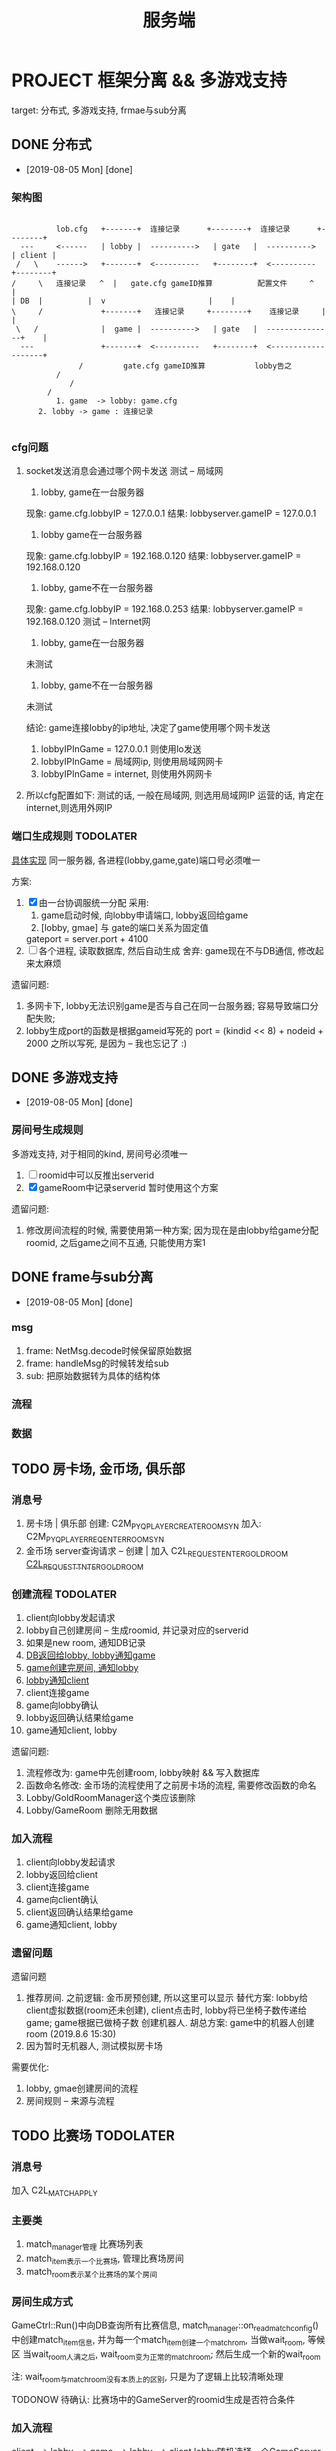 #+TITLE: 服务端
#+INFOJS_OPT: home:http://wcq.fun
#+INFOJS_OPT: view:info toc:t ltoc:t mouse:underline buttons:nil


* PROJECT 框架分离 && 多游戏支持
  target: 分布式, 多游戏支持, frmae与sub分离
** DONE 分布式
   CLOSED: [2019-08-05 Mon 14:24]
   - [2019-08-05 Mon] [done]
*** 架构图
    #+BEGIN_EXAMPLE  

    	   lob.cfg   +-------+ 	连接记录      +--------+  连接记录      +--------+
   --- 	   <------   | lobby | 	---------->   | gate   |  ---------->	| client |
  /   \	   ------>   +-------+ 	<----------   +--------+  <----------  	+--------+
 /     \   连接记录   ^  |   gate.cfg gameID推算          配置文件	 ^    |
 | DB  |	      |	 v						 |    |
 \     /             +-------+	 连接记录     +--------+    连接记录  	 |    |
  \   /	      	     |  game | 	---------->   | gate   |  ---------------+    |
   ---	       	     +-------+ 	<----------   +--------+  <-------------------+
	    	    /	      gate.cfg gameID推算           lobby告之
	   	   /
       	   	  /
		 /
       	   1. game  -> lobby: game.cfg
	   2. lobby -> game : 连接记录

     #+END_EXAMPLE

*** cfg问题
    1. socket发送消息会通过哪个网卡发送 
       测试 -- 局域网
       1) lobby, game在一台服务器
	  现象: game.cfg.lobbyIP   = 127.0.0.1
          结果: lobbyserver.gameIP = 127.0.0.1
       2) lobby game在一台服务器
	  现象: game.cfg.lobbyIP   = 192.168.0.120
	  结果: lobbyserver.gameIP = 192.168.0.120
       3) lobby, game不在一台服务器
	  现象: game.cfg.lobbyIP   = 192.168.0.253
	  结果: lobbyserver.gameIP = 192.168.0.120
       测试 -- Internet网
       1) lobby, game在一台服务器
	  未测试
       2) lobby, game不在一台服务器
	  未测试

       结论:
       game连接lobby的ip地址, 决定了game使用哪个网卡发送
       1) lobbyIPInGame = 127.0.0.1 则使用lo发送
       2) lobbyIPInGame = 局域网ip, 则使用局域网网卡
       3) lobbyIPInGame = internet, 则使用外网网卡
    2. 所以cfg配置如下:
       测试的话, 一般在局域网,  则选用局域网IP
       运营的话, 肯定在internet,则选用外网IP

*** 端口生成规则                                                  :TODOLATER:
    [[file:~/code/company/SystemModule/LobbyServer/GameCtrl.h::GeneratePort2Game][具体实现]]
    同一服务器, 各进程(lobby,game,gate)端口号必须唯一

    方案:
    1. [X] 由一台协调服统一分配
       采用:
       1) game启动时候, 向lobby申请端口, lobby返回给game
       2) [lobby, gmae] 与 gate的端口关系为固定值
	  gateport = server.port + 4100
    2. [ ] 各个进程, 读取数据库, 然后自动生成
       舍弃: game现在不与DB通信, 修改起来太麻烦

    遗留问题:
    1. 多网卡下, lobby无法识别game是否与自己在同一台服务器; 容易导致端口分配失败;
    2. lobby生成port的函数是根据gameid写死的
       port = (kindid << 8) + nodeid + 2000
       之所以写死, 是因为 -- 我也忘记了 :)

** DONE 多游戏支持
   CLOSED: [2019-08-05 Mon 14:25]
   - [2019-08-05 Mon] [done]
*** 房间号生成规则
    
    多游戏支持, 对于相同的kind, 房间号必须唯一
    
    1. [ ] roomid中可以反推出serverid
    2. [X] gameRoom中记录serverid
       暂时使用这个方案

    遗留问题:
    1. 修改房间流程的时候, 需要使用第一种方案;
       因为现在是由lobby给game分配roomid, 
       之后game之间不互通, 只能使用方案1
** DONE frame与sub分离
   CLOSED: [2019-08-05 Mon 14:25]
   - [2019-08-05 Mon] [done]
*** msg
    1. frame: NetMsg.decode时候保留原始数据
    2. frame: handleMsg的时候转发给sub
    3. sub: 把原始数据转为具体的结构体
*** 流程
*** 数据    
** TODO 房卡场, 金币场, 俱乐部
*** 消息号
    1. 房卡场 | 俱乐部
       创建: C2M_PYQ_PLAYER_CREATE_ROOM_SYN
       加入: C2M_PYQ_PLAYER_REQ_ENTER_ROOM_SYN
    2. 金币场
       server查询请求 --
       创建 | 加入  C2L_REQUEST_ENTER_GOLD_ROOM
       [[file:~/code/company/SystemModule/LobbyServer/HandlerFromGate.cpp::OnMSG_C2L_REQUEST_ENTER_GOLD_ROOM_SYN][C2L_REQUEST_TNTER_GOLD_ROOM]]
*** 创建流程                                                      :TODOLATER:
    1. client向lobby发起请求
    2. lobby自己创建房间 -- 生成roomid, 并记录对应的serverid
    3. 如果是new room, 通知DB记录
    4. [[file:~/code/company/SystemModule/LobbyServer/HandlerFromDB.cpp::D2L_WRITE_ROOM_INFO][DB返回给lobby, lobby通知game]] 
    5. [[file:~/code/company/SystemModule/GameServer/HandlerFromLobby.cpp::OnMSG_L2M_PYQ_PLAYER_CREATE_ROOM_SYN][game创建完房间, 通知lobby]]
    6. [[file:~/code/company/SystemModule/LobbyServer/HandlerFromGame.cpp::OnMSG_M2L_PYQ_PLAYER_CREATE_ROOM_ACK][lobby通知client]]
    7. client连接game
    8. game向lobby确认
    9. lobby返回确认结果给game
    10. game通知client, lobby

    遗留问题:
    1. 流程修改为: game中先创建room, lobby映射 && 写入数据库
    2. 函数命名修改: 金币场的流程使用了之前房卡场的流程, 需要修改函数的命名
    3. Lobby/GoldRoomManager这个类应该删除
    4. Lobby/GameRoom 删除无用数据
*** 加入流程
    1. client向lobby发起请求
    2. lobby返回给client
    3. client连接game
    4. game向client确认
    5. client返回确认结果给game
    6. game通知client, lobby
*** 遗留问题
    遗留问题
    1. 推荐房间.
       之前逻辑: 金币房预创建, 所以这里可以显示
       替代方案: lobby给client虚拟数据(room还未创建), client点击时, lobby将已坐椅子数传递给game;
                 game根据已做椅子数 创建机器人.
       胡总方案: game中的机器人创建room (2019.8.6 15:30)
    2. 因为暂时无机器人, 测试模拟房卡场

    需要优化:
    1. lobby, gmae创建房间的流程
    2. 房间规则  -- 来源与流程

** TODO 比赛场                                                    :TODOLATER:
*** 消息号
    加入  C2L_MATCH_APPLY
*** 主要类
    1. match_manager管理 比赛场列表
    2. match_item表示一个比赛场, 管理比赛场房间
    3. match_room表示某个比赛场的某个房间
       
*** 房间生成方式
    GameCtrl::Run()中向DB查询所有比赛信息,
    match_manager::on_read_match_config()中创建match_item信息,
    并为每一个match_item创建一个match_rom, 当做wait_room, 等候区
    当wait_room人满之后, wait_room变为正常的match_room; 然后生成一个新的wait_room
    
    注: wait_room与match_room没有本质上的区别, 只是为了逻辑上比较清晰处理

    TODONOW 待确认: 比赛场中的GameServer的roomid生成是否符合条件

*** 加入流程
    client --> lobby  --> game --> lobby --> client
    lobby随机选择一个GameServer,  并通知该GameServer
    GameServer 返回roomid等信息 给lobby
    lobby根据roomID找到ServerID, 从而找到GameServer信息
    然后lobby通知client

   已有问题:
   1. 比赛场 同一个kind能否开多个GameMatchServer
      考虑因素: 比赛场中所有桌子上的人需要一起比较数据, 如果不在同一个ServerID上, 则会出现问题
      替代方案: 比赛场有多种模式, 同一个Kind下同一个模式, 只能在同一个Server上	  
      方案结果: 不能; 一个kind上只能有一个GameMatchServer
      结    论: 一个kind只能开一个GameMatchServer
   
** 战绩记录 && 录像回放
   [[file:~/code/company/SystemModule/DBProxyServer/HandlerFromGame.cpp::OnMSG_L2D_WRITE_GAME_RECORD][MSG_M2L_GAME_RECORD]] -- 写入数据库, [战绩,回放]一起写入了

   [[file:~/code/company/SystemModule/DBProxyServer/HandlerFromGame.cpp::OnMSG_L2D_READ_PLAYER_COMBAT_GAINS][D2L_PLAYER_COMBAT_GAINS]] -- 战绩记录 查询
   [[file:~/code/company/SystemModule/LobbyServer/HandlerFromDB.cpp::OnMSG_D2L_GAME_REPLAY][MSG_D2L_GAME_REPLAY]]     -- 录像回 放查询

   
   总结:
   1. MSG_M2L_GAME_RECORD   
      消息号在frame定义,
      结构体定义在frame中

   2. MSG_L2C_GAME_REPLAY   
      消息号在frame定义，
      结构体定义在subgame中, 各个subgame结构体不同


   场景模拟
   1. 小局结束, subgame将结构体发送给frame, frame转发给DB 存储
      1) 结构体定义在subgame的message.proto中, 但是没必要定义消息号; 
      2) frame中定义消息号; 但是没法定义结构体(各个子游戏不同); 所以frmae中必须定义一个通用的泛结构体

   2. DB写入; DB会获取泛数据, 不认识的数据会直接写入


   
   1. client向lobby发送录像回放
      1) frmae中定义了查询消息号, 查询结构体; 

   2. lobby收到之后去DB查询

   3. 将数据原封不动的发送给client
      1) frame中定义了消息号, 并返回给client泛数据

   4. client收到数据后, 转发给具体的子游戏
      1) 子游戏处理函数中, 把泛型转换为具体数据;  子游戏的message.proto中有具体结构体定义 


   遗留问题
   1. 根据roomid 查询房间号 --> 不同时刻可能会有多个房间号
   2. 删除replay_id的查询方式  
*** 需要处理
    1. 战绩记录查询
       查询不到数据, 需要再确认下
       
    2. 录像回放 -- 数据序列化问题
       1) 数据传输到DB
       2) 序列化方法         
         
** 机器人
   target
   1. 查看现有机器人功能
   2. 多游戏支持下的新实现
*** 设计思路
    basic:
    1. 机器人与lobby没有任何关系, 只在game中出现
    2. 机器人使用playermanager类管理, 字段区分玩家和机器人
    3. 机器人子游戏逻辑调用托管逻辑, 不需要重新写
*** RobotManager初始化
    1. [[file:~/code/company/SystemModule/GameServer/GameCtrl.cpp::InitRobot()][gameserver启动时候, 根据robot.cfg中的机器人数目向lobby请求初始化机器人]]
       请求内容
       1) 机器人配置信息
       2) 机器人玩家
    2. lobby向db做出查询
    3. db查询并返回所有的机器人给lobby
    4. lobby通知game
*** GameRoom初始化机器人
    1. GameRoom中根据房间椅子数生成robot rand数目
    2. [[file:~/code/company/SystemModule/AICode/RobotManager.cpp::SendLobbyGetRobot][RobotManager在初始化机器人的时候, 开启了定时器, 用来控制机器人进出房间]]
    3. 在定时器中控制了机器人是否加入还是离开房间

*** 遗留问题
    1. [X] 为什么区分占桌机器人和陪玩机器人??
       站桌机器人: GameRoom初始化时候, rand的 robot
       陪玩机器人: 因为rand的数目是随机的, 所以即使有真人玩家坐下, 也未必人满; 这时候来检测, 并分配机器人
       结论:
       1) 站桌机器人由GameRoom自行处理
       2) 陪玩机器人, 可以检测
    2. [X] 站桌机器人是否需要定时器处理
       没必要理由:
       1) 效率太低
       2) GameRoom初始化时候, 可以主动安排机器人入座; 更符合逻辑习惯
       存在理由:
       1) 担心初始化失败? 是否存在这种情形, 即使存在, 也不需要在这里进行判断
       结论:
       不需要这样处理
    3. [ ] 如果保留RobotManager, 那么RobotManager也应该是继承PlayerManager

*** 修改范围
    1. GameRoomManager移动到GameServer
    2. Robot 逻辑移动到 subgame, 在subgame中设计接口
    3. 优化部分函数
** GameRoom
*** player与gameroom交互
    1. 加入房间
       设置RoomID
       初始化椅子位置 TablePosId -1 // TODONOW 如果这个之后会kick out玩家, 那么是否有问题
    2. 坐下
       设置椅子位置 TablePosId
       设置玩家状态 USER_STATE_SIT_DOWN
   3. 准备
      设置准备状态SetPlayerReadyStatus(true)
      设置玩家状态 USER_STATE_READY
   4. 起立
      设置椅子位置 TablePosId -1   TODONOW wait for lobby ack leave room
      设置玩家状态 USER_STATE_IN_GAME
      设置准备状态 SetPlayerReadyStatus(false)
   5. 离开
      设置椅子位置 TablePosId -1 
      PlayerManager::Instance中删除玩家

** sub框架整理
** 乱七八糟
*** 远端服务器
    外网Centos服务器
    外网IP: 47.103.90.189
    SSH:    47.103.90.189     root     eHbQC&LV8p      
    MYSQL:  47.103.90.189     root     &rXM6!03$P
*** Msg数据包
    0   [<- pBuffer
    1
    2
    3
    4   ] <-[]包的大小 [0-n]-4; 不包含int
    .   {[
    .
    .    ] <-[]值为 htonll(m_UID)
    .    [
    .
    .   }] <-[]值为htonll(m_sinAddr)     {}--HeadMsg
    .   {[
    .
    .    ] <-[]值为ntohl(m_nMSgID) long 
    .    [
    .
    .    ] <-[]值为ntoll(m_Token)
    .    [
    .
    n   }] <-[]值为MsgBody                {}--NetMSg

    遗留问题:
    1. 数据没有加密
*** 常用enum
    1. 登录错误处理
       enum KICK_CLIENT_REASON
       {
       CLIENT_REPEAT_LOGIN = 0,      //重复登录
       CLIENT_TOKEN_EXPIRE = 1,      //
       CLIENT_SYSTEM_ERROR = 2,      //系统错误
       CLIENT_ROOM_NOT_FOUND = 3,    //没找到房间
       CLIENT_ROOM_FULL = 4,         //房间已满
       CLIENT_ROOM_LIMIT = 5,        //房间限制
       CLIEN T_ROOM_DISMISS = 6,      //房间已解散
       CLIENT_LEAVE_ROOM = 7,        //离开房间???
       CLIENT_CLEAN_TABLE = 8,       //清空桌子???
       CLIENT_ROOM_TIME_OUT = 9,     //房间超时????
       CLIENT_ROOM_BEGIN_DISSOLVE = 10, //房间开始表决解散
       CLIENT_MATCH_PLAYER_RANK = 11,    //
       CLIENT_MATCH_PLAYERNUM_ERROR = 12,  //人数错误
       CLIENT_MATCH_WAIT_LEAVE = 13,       //等待离开
       }
    2. 桌子状态
       enum ROOM_STATE 
       {
       ROOM_STATE_INIT = 0,            //table初始化
       ROOM_STATE_WAIT_CREATE = 1,     //等待创建 -- 因为table是在[game,lobby]完全交互完成后,再创建的
       //ROOM_STATE_CREATED = 2,         //创建完成  -- 无意义
         ROOM_WAIT_START = 3,            //等待开始  
       ROOM_STATE_ROUND_GAME_START = 4,//小局开始
       //ROOM_STATE_PLAYING = 5,         //正在进行 -- 这个无意义; 小局结束之前 都是正在进行
       ROOM_STATE_ROUND_GAME_END = 6,  //小局结束
       ROOM_STATE_GAME_ALL_END = 7,    //大局结束
       }
    3. 玩家状态 TODONOW 玩家加入|离开房间, 没有状态
       enum USER_STATE 
       {
       USER_STATE_INIT = 0,            //
       USER_STATE_IN_LOBBY = 1,        //在大厅
       USER_STATE_WAIT_IN_GAME = 2,    //等待进入GameServer?
       USER_STATE_IN_GAME = 3,         //在GameServer
       USER_STATE_SIT_DOWN = 4,        //坐下
       USER_STATE_READY = 5,           //准备
       USER_STATE_PLAYING = 6,         //游戏中
       USER_STATE_WAIT_START = 7,      //等待开始
       USER_STATE_INT_MIN_SENTINEL_DO_NOT_USE_ = ::google::protobuf::kint32min,
       USER_STATE_INT_MAX_SENTINEL_DO_NOT_USE_ = ::google::protobuf::kint32max
       }
    4. 游戏类型
       gametypeid
       1 -- 金币场
       2 -- 房卡场
       3 -- 比赛场
** bug处理
   1. [X] sub正常打牌, 服务器崩溃在protobuf的函数中
      偶然出现, 基本必出(游戏局数增加之后)
      1) 崩溃在frame的MessagePareser->的FetchMessage()中的Clear()
      2) 崩溃在sub的protobuf的add()函数中

      影响因素:
      1. protobuf在智能指针中的使用
      2. 动态库的影响
      3. 2份protobuf文件, 导致的命名重合

      最终结论:
      1. protobuf::Message的使用问题, 需要单独为之分配内存再使用;
      2. TODOLATER 怀疑protobuf:Message自己有分配内存, 具体情况需要再查看资料
** 游戏性能测试
   20%的代码决定了80%的性能
** 底层接口
   1. [[file:~/code/company/SystemModule/BaseCode/EventLoop.cpp::ProcessEventsAndTimers][EventLoop 事件循环监听]]
      1) 维护了epoll对象
      2) socket接口封装
      3) Connection管理

      处理流程:
      1) 由EventTimermanager获取到当前时间 对应的 timer
      2) 由epoll 判断是否有事件, 没有则退出
      3) 如果有事件(可能是多个事件,由m_eli.nMaxConnPerEvent控制), 则执行事件操作(read write)
      4) 循环检测: 不管timer有无events, 都会删除过去的timer
      5) 循环检测: 删除失效的socket连接
   2. Timermanager 获取时间
      m_mstm =  (unsigned long)(m_tmval.tv_sec * 1000 + m_tmval.tv_usec / 1000);
      因为m_tmval.tv_usec为毫秒, 取值为[0-999], 所以m_tmval.tv_usec / 1000 其实是舍弃了毫秒
      所以这个函数获取的时间是秒级别的
   3. EventTimermanager
      维护了一个红黑树
   4. Eventchannel
      epoll的单个事件处理
   5. EventCallback
      接口类, 在Eventchannel中被调用;
      分别被Accetp, Connector和Connection实现
   6. Accept
      socket的server端
      内部使用原生socket接口实现
   7. Connector
      socket的client端
      内部使用原生socket接口实现
      自己是client, 向server连接
      比如lobby向DB连接;  Game向lobby连接时候 调用该类
   8. Connection
      client socket类
      Connection与socketID一一绑定
   9. Connectionmanager
      Connection的管理类
   10. OnMessagecallback -- 函数指针
   11. Circuitqueue
       数据收发 中间层
*** 流程
    1. Server连接其他server时候, 调用Connector类, 并在epoll(EventLoop)中记录, 然后循环检测时处理;
    2. client连接server
       1) Server中调用Accept类, 开启socket listen; 
       2) 有client连接时, 在epoll中记录, 并把sockt::accept转给对应的Connection的GetAcceptCallback;
	  GetAcceptcallback返回的是函数指针;
	  函数指针在server中可自行注册;
	  比如, GameServer中:
	  [[file:~/code/company/SystemModule/GameServer/GameCtrl.cpp::IncomingAcceptCallback][此处注册了函数指针]](由EventLoop->ConnectionManager, 再传递给Connection)    
*** 遗留问题
    1. [ ] m_eli.nMaxConnPerEvent 在哪里赋值的
    2. [ ] 如果timer的events没有在1s内处理完成, 就会被删除
    3. [ ] 红黑树
    4. [X] epoll -- 处理socket连接使用
** DB多线程
   关注点
   进程中 _公共内存_ (static, 全局数据)的 _写操作_
*** 流程   
    1. DBServer初始化DBProxyCtrl, Ctrl中初始化线程
    2. 线程[[file:~/code/company/SystemModule/BaseCode/Thread.cpp::void*%20ThreadProc(%20void%20*pvArgs%20)][启动函数]]中连接数据库, 并执行run()
    3. [[file:~/code/company/SystemModule/DBProxyServer/DBProxyCtrl.cpp::DBProxyCtrl::TransferOneCode][DBProxyCtrl中收到数据校验后, 执行dbhandle线程的GetOneCode]]
    4. 线程的run()函数中, 检测到GetOneCode结果变动后, 解析msg, 并交给PacketHandler执行

*** 遗留问题

** 金币场配置从数据库获取
** 进程管理工程
   写一个工具, 完成以下功能:
   target
   1. 监控各个程序 
      1) cpu, mem等系统资源
      2) 错误信息
   2. 配置 && 启动 && 关闭
   3. 重载Server进程输出
      放到最后实现, 正式服务器上是没有这个的
*** 设计思路
    1. 需不需要ui界面
       结论: 使用字符界面
       1) 运行环境 -- linux server, 无gui
       2) 也没有必要使用gui, 使用字符界面即可
    2. 需要的功能
       1) 配置信息展示
	  1. Ui界面类
	  2. 读写config
       2) 错误展示
	  1. Ui界面类
	  2. 监控log文件 或者 是server告之
	  3. log文件
       3) 监控信息
	  1. Ui界面类
	  2. 内存信息读取
	  3. log文件
       4) 启动, 关闭
	  1. UI界面类
	  2. 调用shell脚本 -- 这个最简单
    3. 界面设计
       1) 配置信息展示 界面
	  程序没启动时候, 显示这个window
	  1) 主要信息显示
	  2) 启动, 关闭程序的功能
	  3) 配置信息修改功能
	  4) 一键跳转到配置文件位置
       2) 监控信息
	  程序运行时候, 显示这个window
	  1) 程序运行状况 -- cpu, 内存一览
	  2) 程序错误日志 显示 -- 滚动翻页 -- log日志
	  3) 关闭, 启动功能
       3) 重载程序的输出

*** 需要的类
    1. [X] Ui界面
       ncurses实现
       1) 总体显示类
       2) Table显示类
    2. [X] CCfg
       fstream + string实现
       完成config文件的读写操作        
    3. [X] Clog
       记录log文件
    4. [X] shell交互
       1) system()
          启动子进程处理, 调用完毕, 返回到当前进程, 并获得shell是否执行成功的int结果
       2) exec() 
          使用当前进程处理, 本程序失效, 进入调用程序
       3) popen()
	  启动子进程处理, 并获得shell的输出;
	  shell的输出将保存到FILE* 中
    5. [ ] 内存信息读取类
    6. [ ] ??监控log文件 或者 server告之

*** 使用的技术
    1. ui table界面显示的时候, 使用线程处理.
       更准确的说, 启用3个不同的线程, 分别处理三种信息的展示

** kwx工程同步
*** subgame同步
    1. 移动GameRoom.* && *Mahjong* 到新的目录SubGame_kwx
    2. copy SubGame_hh中的GameRoomSink.* && Makefile 到SubGame_kwx
    3. 逻辑修改
       
*** 大厅同步

** poker框架
   1. GameRoomSink接口适配
   2. 部分function;  win->linux
   3. 配置文件读取
   4. log日志接口
   5. robot处理

** frame框架 v0.2
   1. log接口
   2. cfg接口

** 缺陷
   1. 因为pid文件的存在, 导致无法开启多进程
      难点:
      1) 如果不使用pid, 又如何知道 server -- kinid的关系?
	 
      解决方案:
      1) 启动一个新的管理进程, 来通知server 应该关闭
	 管理进程 -- 选择kind + node
	 通知哪个server?  是不是需要注册一下? 或者在lobby中获取?
	 通知到该server之后, server应该怎么处理?

	 无法通过调用kill()函数退出, 因为不知道pid
	 可以通过退出while(1)循环, 来保证server的退出
	 
	 
